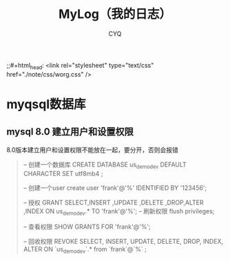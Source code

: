 #+title:MyLog（我的日志）
#+author:CYQ
;;#+html_head: <link rel="stylesheet" type="text/css" href="./note/css/worg.css" />
* myqsql数据库
** mysql 8.0 建立用户和设置权限
8.0版本建立用户和设置权限不能放在一起，要分开，否则会报错
#+begin_quote
-- 创建一个数据库
CREATE DATABASE us_demo_dev DEFAULT CHARACTER SET utf8mb4 ;

-- 创建一个user
create user 'frank'@'%' IDENTIFIED BY '123456';

-- 授权 
GRANT  SELECT,INSERT ,UPDATE ,DELETE ,DROP,ALTER ,INDEX  ON  us_demo_dev.*  TO  'frank'@'%';
-- 刷新权限
flush privileges;

-- 查看权限
SHOW GRANTS FOR 'frank'@'%';


-- 回收权限 
REVOKE SELECT, INSERT, UPDATE, DELETE, DROP, INDEX, ALTER  ON `us_demo_dev`.* from `frank`@`%` ;


#+end_quote

